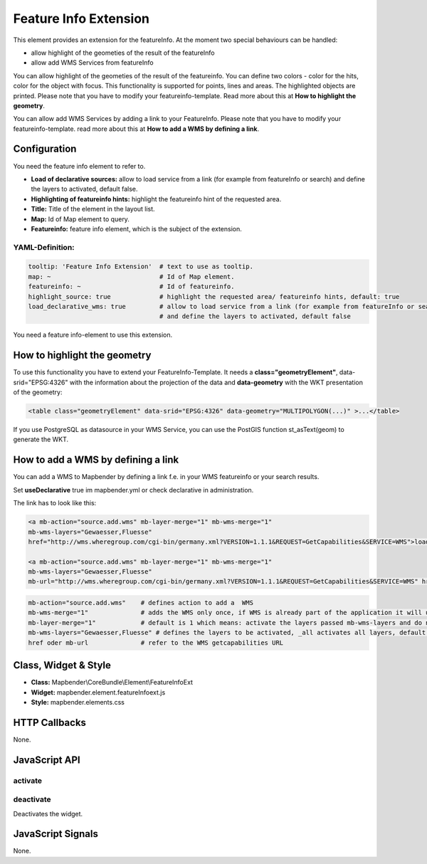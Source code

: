 .. _feature_info_extension:

Feature Info Extension
***********************

This element provides an extension for the featureInfo. At the moment two special behaviours can be handled:

* allow highlight of the geometies of the result of the featureInfo
* allow add WMS Services from featureInfo 


You can allow highlight of the geometies of the result of the featureinfo. You can define two colors - color for the hits, color for the object with focus. This functionality is supported for points, lines and areas. The highlighted objects are printed. Please note that you have to modify your featureinfo-template. Read more about this at **How to highlight the geometry**.

You can allow add WMS Services by adding a link to your FeatureInfo. Please note that you have to modify your featureinfo-template. read more about this at **How to add a WMS by defining a link**.


.. image:: ../../../../../figures/feature_info_extension.png
     :scale: 80

Configuration
=============

.. image:: ../../../../../figures/feature_info_extension_configuration.png
     :scale: 80

You need the feature info element to refer to.

* **Load of declarative sources:**  allow to load service from a link (for example from featureInfo or search) and define the layers to activated, default false. 
* **Highlighting of featureinfo hints:** highlight the featureinfo hint of the requested area.
* **Title:** Title of the element in the layout list.
* **Map:** Id of Map element to query.
* **Featureinfo:** feature info element, which is the subject of the extension.


YAML-Definition:
----

.. code-block:: yaml


   tooltip: 'Feature Info Extension'  # text to use as tooltip.
   map: ~                             # Id of Map element.
   featureinfo: ~                     # Id of featureinfo.
   highlight_source: true             # highlight the requested area/ featureinfo hints, default: true 
   load_declarative_wms: true         # allow to load service from a link (for example from featureInfo or search) 
                                      # and define the layers to activated, default false 

You need a feature info-element to use this extension. 


How to highlight the geometry
==============================

To use this functionality you have to extend your FeatureInfo-Template. It needs a **class="geometryElement"**, data-srid="EPSG:4326" with the information about the projection of the data and **data-geometry** with the WKT presentation of the geometry:

.. code-block:: html

  <table class="geometryElement" data-srid="EPSG:4326" data-geometry="MULTIPOLYGON(...)" >...</table>

If you use PostgreSQL as datasource in your WMS Service, you can use the PostGIS function st_asText(geom) to generate the WKT.


How to add a WMS by defining a link
====================================

You can add a WMS to Mapbender by defining a link f.e. in your WMS featureinfo or your search results.

Set **useDeclarative** true im mapbender.yml or check declarative in administration.

The link has to look like this:

.. code-block:: html

  <a mb-action="source.add.wms" mb-layer-merge="1" mb-wms-merge="1" 
  mb-wms-layers="Gewaesser,Fluesse" 
  href="http://wms.wheregroup.com/cgi-bin/germany.xml?VERSION=1.1.1&REQUEST=GetCapabilities&SERVICE=WMS">load service</a>

  <a mb-action="source.add.wms" mb-layer-merge="1" mb-wms-merge="1" 
  mb-wms-layers="Gewaesser,Fluesse" 
  mb-url="http://wms.wheregroup.com/cgi-bin/germany.xml?VERSION=1.1.1&REQUEST=GetCapabilities&SERVICE=WMS" href="">load service</a>


.. code-block:: yaml

    mb-action="source.add.wms"    # defines action to add a  WMS
    mb-wms-merge="1"              # adds the WMS only once, if WMS is already part of the application it will use the WMS which is there (default is 1)
    mb-layer-merge="1"            # default is 1 which means: activate the layers passed mb-wms-layers and do not disable the layers which are already active.
    mb-wms-layers="Gewaesser,Fluesse" # defines the layers to be activated, _all activates all layers, default all layers are deactivated
    href oder mb-url              # refer to the WMS getcapabilities URL

   

Class, Widget & Style
============================

* **Class:** Mapbender\\CoreBundle\\Element\\FeatureInfoExt
* **Widget:** mapbender.element.featureInfoext.js
* **Style:** mapbender.elements.css

HTTP Callbacks
==============

None.

JavaScript API
==============

activate
--------


deactivate
----------
Deactivates the widget.

JavaScript Signals
==================

None.
